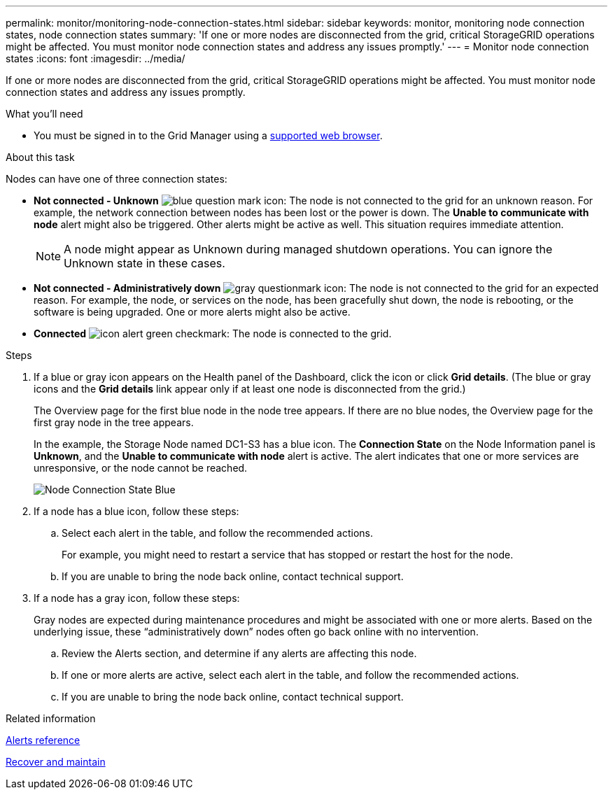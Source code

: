 ---
permalink: monitor/monitoring-node-connection-states.html
sidebar: sidebar
keywords: monitor, monitoring node connection states, node connection states
summary: 'If one or more nodes are disconnected from the grid, critical StorageGRID operations might be affected. You must monitor node connection states and address any issues promptly.'
---
= Monitor node connection states
:icons: font
:imagesdir: ../media/

[.lead]
If one or more nodes are disconnected from the grid, critical StorageGRID operations might be affected. You must monitor node connection states and address any issues promptly.

.What you'll need
* You must be signed in to the Grid Manager using a xref:../admin/web-browser-requirements.adoc[supported web browser].

.About this task
Nodes can have one of three connection states:

* *Not connected - Unknown* image:../media/icon_alarm_blue_unknown.png[blue question mark icon]: The node is not connected to the grid for an unknown reason. For example, the network connection between nodes has been lost or the power is down. The *Unable to communicate with node* alert might also be triggered. Other alerts might be active as well. This situation requires immediate attention.
+
NOTE: A node might appear as Unknown during managed shutdown operations. You can ignore the Unknown state in these cases.

* *Not connected - Administratively down* image:../media/icon_alarm_gray_administratively_down.png[gray questionmark icon]: The node is not connected to the grid for an expected reason. For example, the node, or services on the node, has been gracefully shut down, the node is rebooting, or the software is being upgraded. One or more alerts might also be active.
* *Connected* image:../media/icon_alert_green_checkmark.png[icon alert green checkmark]: The node is connected to the grid.

.Steps
. If a blue or gray icon appears on the Health panel of the Dashboard, click the icon or click *Grid details*. (The blue or gray icons and the *Grid details* link appear only if at least one node is disconnected from the grid.)
+
The Overview page for the first blue node in the node tree appears. If there are no blue nodes, the Overview page for the first gray node in the tree appears.
+
In the example, the Storage Node named DC1-S3 has a blue icon. The *Connection State* on the Node Information panel is *Unknown*, and the *Unable to communicate with node* alert is active. The alert indicates that one or more services are unresponsive, or the node cannot be reached.
+
image::../media/node_connection_state_blue.png[Node Connection State Blue]

. If a node has a blue icon, follow these steps:
 .. Select each alert in the table, and follow the recommended actions.
+
For example, you might need to restart a service that has stopped or restart the host for the node.

 .. If you are unable to bring the node back online, contact technical support.
. If a node has a gray icon, follow these steps:
+
Gray nodes are expected during maintenance procedures and might be associated with one or more alerts. Based on the underlying issue, these "`administratively down`" nodes often go back online with no intervention.

 .. Review the Alerts section, and determine if any alerts are affecting this node.
 .. If one or more alerts are active, select each alert in the table, and follow the recommended actions.
 .. If you are unable to bring the node back online, contact technical support.

.Related information

xref:alerts-reference.adoc[Alerts reference]

xref:../maintain/index.adoc[Recover and maintain]
